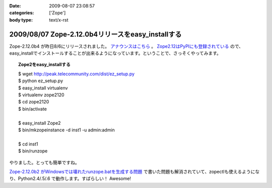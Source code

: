 :date: 2009-08-07 23:08:57
:categories: ['Zope']
:body type: text/x-rst

==================================================
2009/08/07 Zope-2.12.0b4リリースをeasy_installする
==================================================

Zope-2.12.0b4 が昨日8/6にリリースされました。 `アナウンスはこちら`_ 。 `Zope2.12はPyPIにも登録されている`_ ので、easy_installでインストールすることが出来るようになっています。ということで、さっそくやってみます。

.. topic:: Zope2をeasy_installする
  :class: dos

  | $ wget http://peak.telecommunity.com/dist/ez_setup.py
  | $ python ez_setup.py
  | $ easy_install virtualenv
  | $ virtualenv zope2120
  | $ cd zope2120
  | $ bin/activate
  | 
  | $ easy_install Zope2 
  | $ bin/mkzopeinstance -d inst1 -u admin:admin
  | 
  | $ cd inst1
  | $ bin/runzope

やりました。とっても簡単ですね。

`Zope-2.12.0b2 がWindowsでは壊れたrunzope.batを生成する問題`_ で書いた問題も解消されていて、zopectlも使えるようになり、Python2.4/.5/.6 で動作します。すばらしい！ Awesome!

.. _`アナウンスはこちら`: http://mail.zope.org/pipermail/zope-dev/2009-August/037373.html
.. _`Zope2.12はPyPIにも登録されている`: http://pypi.python.org/pypi/Zope2
.. _`Zope-2.12.0b2 がWindowsでは壊れたrunzope.batを生成する問題`: http://www.freia.jp/taka/blog/638


.. :extend type: text/html
.. :extend:


.. :comments:
.. :comment id: 2009-10-02.8594846045
.. :title: virtualenv の activate
.. :author: しみずかわ
.. :date: 2009-10-02 10:44:24
.. :email: 
.. :url: 
.. :body:
.. $ bin/activate
.. 
.. の部分はbash系の場合
.. 
.. $ source bin/activate
.. 
.. にする必要があります。
.. Windowsでnyacus使ってる場合は直実行でもsourceでもだめです。残念。

